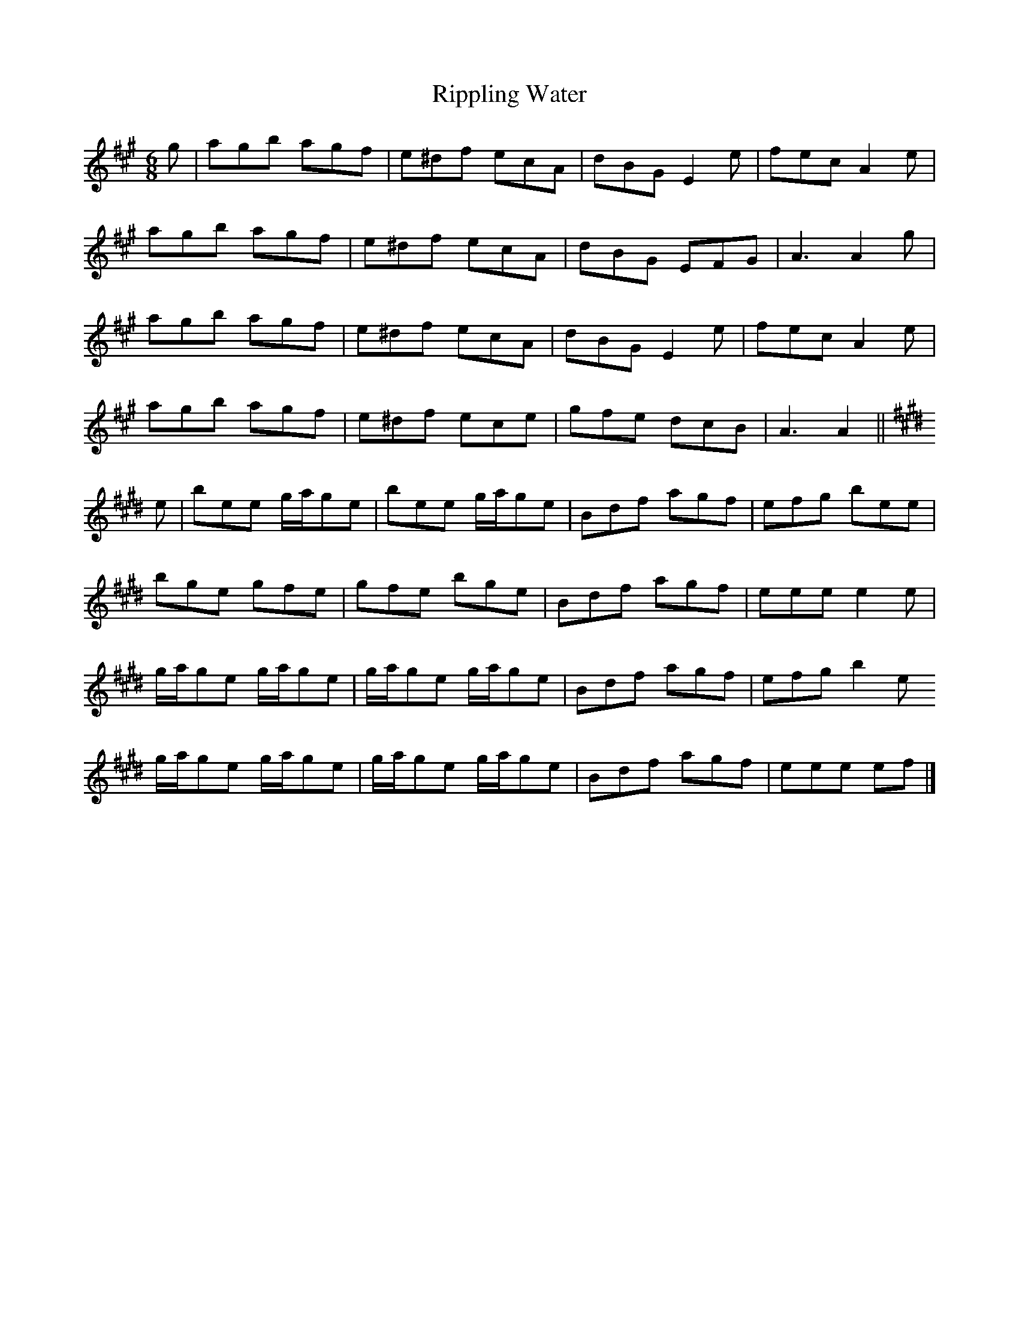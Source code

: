 X: 3
T: Rippling Water
Z: ceolachan
S: https://thesession.org/tunes/7219#setting18753
R: jig
M: 6/8
L: 1/8
K: Amaj
g |agb agf | e^df ecA | dBG E2 e | fec A2 e |
agb agf | e^df ecA | dBG EFG | A3 A2 g |
agb agf | e^df ecA | dBG E2 e | fec A2 e |
agb agf | e^df ece | gfe dcB | A3 A2 ||
K: EMaj
e |bee g/a/ge | bee g/a/ge | Bdf agf | efg bee |
bge gfe | gfe bge | Bdf agf | eee e2 e |
g/a/ge g/a/ge | g/a/ge g/a/ge | Bdf agf | efg b2 e
g/a/ge g/a/ge | g/a/ge g/a/ge | Bdf agf | eee ef |]
